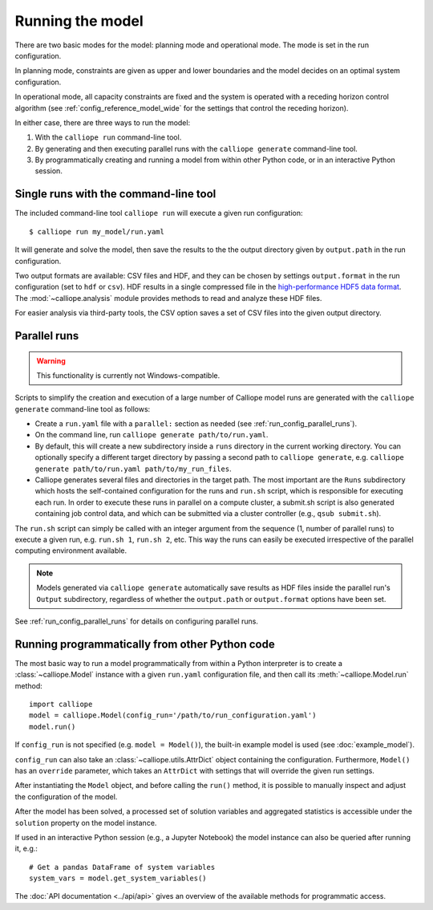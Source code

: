 
=================
Running the model
=================

There are two basic modes for the model: planning mode and operational mode. The mode is set in the run configuration.

In planning mode, constraints are given as upper and lower boundaries and the model decides on an optimal system configuration.

In operational mode, all capacity constraints are fixed and the system is operated with a receding horizon control algorithm (see :ref:`config_reference_model_wide` for the settings that control the receding horizon).

In either case, there are three ways to run the model:

1. With the ``calliope run`` command-line tool.

2. By generating and then executing parallel runs with the ``calliope generate`` command-line tool.

3. By programmatically creating and running a model from within other Python code, or in an interactive Python session.

--------------------------------------
Single runs with the command-line tool
--------------------------------------

The included command-line tool ``calliope run`` will execute a given run configuration::

   $ calliope run my_model/run.yaml

It will generate and solve the model, then save the results to the the output directory given by ``output.path`` in the run configuration.

Two output formats are available: CSV files and HDF, and they can be chosen by settings ``output.format`` in the run configuration (set to ``hdf`` or ``csv``). HDF results in a single compressed file in the `high-performance HDF5 data format <http://www.hdfgroup.org/HDF5/>`_. The :mod:`~calliope.analysis` module provides methods to read and analyze these HDF files.

For easier analysis via third-party tools, the CSV option saves a set of CSV files into the given output directory.

.. _parallel_runs:

-------------
Parallel runs
-------------

.. Warning:: This functionality is currently not Windows-compatible.

Scripts to simplify the creation and execution of a large number of Calliope model runs are generated with the ``calliope generate`` command-line tool as follows:

* Create a ``run.yaml`` file with a ``parallel:`` section as needed (see :ref:`run_config_parallel_runs`).
* On the command line, run ``calliope generate path/to/run.yaml``.
* By default, this will create a new subdirectory inside a ``runs`` directory in the current working directory. You can optionally specify a different target directory by passing a second path to ``calliope generate``, e.g. ``calliope generate path/to/run.yaml path/to/my_run_files``.
* Calliope generates several files and directories in the target path. The most important are the ``Runs`` subdirectory which hosts the self-contained configuration for the runs and ``run.sh`` script, which is responsible for executing each run. In order to execute these runs in parallel on a compute cluster, a submit.sh script is also generated containing job control data, and which can be submitted via a cluster controller (e.g., ``qsub submit.sh``).

The ``run.sh`` script can simply be called with an integer argument from the sequence (1, number of parallel runs) to execute a given run, e.g. ``run.sh 1``, ``run.sh 2``, etc. This way the runs can easily be executed irrespective of the parallel computing environment available.

.. Note:: Models generated via ``calliope generate`` automatically save results as HDF files inside the parallel run's ``Output`` subdirectory, regardless of whether the ``output.path`` or ``output.format`` options have been set.

See :ref:`run_config_parallel_runs` for details on configuring parallel runs.

.. _builtin_example:

-----------------------------------------------
Running programmatically from other Python code
-----------------------------------------------

The most basic way to run a model programmatically from within a Python interpreter is to create a :class:`~calliope.Model` instance with a given ``run.yaml`` configuration file, and then call its :meth:`~calliope.Model.run` method::

   import calliope
   model = calliope.Model(config_run='/path/to/run_configuration.yaml')
   model.run()

If ``config_run`` is not specified (e.g. ``model = Model()``), the built-in example model is used (see :doc:`example_model`).

``config_run`` can also take an :class:`~calliope.utils.AttrDict` object containing the configuration. Furthermore, ``Model()`` has an ``override`` parameter, which takes an ``AttrDict`` with settings that will override the given run settings.

After instantiating the ``Model`` object, and before calling the ``run()`` method, it is possible to manually inspect and adjust the configuration of the model.

After the model has been solved, a processed set of solution variables and aggregated statistics is accessible under the ``solution`` property on the model instance.

If used in an interactive Python session (e.g., a Jupyter Notebook) the model instance can also be queried after running it, e.g.::

   # Get a pandas DataFrame of system variables
   system_vars = model.get_system_variables()

The :doc:`API documentation <../api/api>` gives an overview of the available methods for programmatic access.
